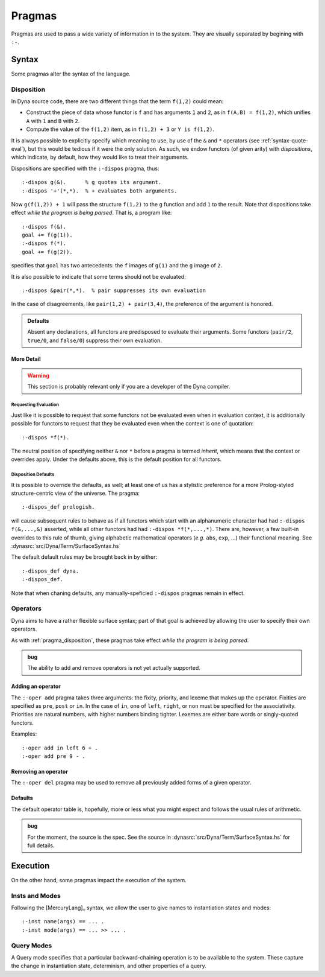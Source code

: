 .. Pragmas
   This file documents the pragma assertions our pipeline understands.

*******
Pragmas
*******

Pragmas are used to pass a wide variety of information in to the system.
They are visually separated by begining with ``:-``.

######
Syntax
######

Some pragmas alter the syntax of the language.

.. index::
   double: pragma; disposition

.. _pragma_disposition:

Disposition
===========

In Dyna source code, there are two different things that the term ``f(1,2)``
could mean:

* Construct the piece of data whose functor is ``f`` and has arguments
  ``1`` and ``2``, as in ``f(A,B) = f(1,2)``, which unifies ``A`` with ``1``
  and ``B`` with ``2``.

* Compute the value of the ``f(1,2)`` item, as in  ``f(1,2) + 3`` or
  ``Y is f(1,2)``.

It is always possible to explicitly specify which meaning to use, by use of
the ``&`` and ``*`` operators (see :ref:`syntax-quote-eval`), but this would
be tedious if it were the only solution.  As such, we endow functors (of
given arity) with *dispositions*, which indicate, by default, how they would
like to treat their arguments.

Dispositions are specified with the ``:-dispos`` pragma, thus::

  :-dispos g(&).      % g quotes its argument.
  :-dispos '+'(*,*).  % + evaluates both arguments.

Now ``g(f(1,2)) + 1`` will pass the structure ``f(1,2)`` to the ``g``
function and add ``1`` to the result.  Note that dispositions take effect
*while the program is being parsed*.  That is, a program like::

  :-dispos f(&).
  goal += f(g(1)).
  :-dispos f(*).
  goal += f(g(2)).

specifies that ``goal`` has two antecedents: the ``f`` images of ``g(1)``
and the ``g`` image of ``2``.

It is also possible to indicate that some terms should not be evaluated::

  :-dispos &pair(*,*).  % pair suppresses its own evaluation

In the case of disagreements, like ``pair(1,2) + pair(3,4)``, the preference
of the argument is honored.

.. admonition:: Defaults

   Absent any declarations, all functors are predisposed to evaluate their
   arguments.  Some functors (``pair/2``, ``true/0``, and ``false/0``)
   suppress their own evaluation.

More Detail
-----------

.. warning:: This section is probably relevant only if you are a developer
   of the Dyna compiler.

Requesting Evaluation
^^^^^^^^^^^^^^^^^^^^^

Just like it is possible to request that some functors not be evaluated even
when in evaluation context, it is additionally possible for functors to
request that they be evaluated even when the context is one of quotation::

  :-dispos *f(*).

The neutral position of specifying neither ``&`` nor ``*`` before a pragma
is termed *inherit*, which means that the context or overrides apply.  Under
the defaults above, this is the default position for all functors.

Disposition Defaults
^^^^^^^^^^^^^^^^^^^^

It is possible to override the defaults, as well; at least one of us has a
stylistic preference for a more Prolog-styled structure-centric view of the
universe.  The pragma::

  :-dispos_def prologish.

will cause subsequent rules to behave as if all functors which start with an
alphanumeric character had had ``:-dispos f(&,...,&)`` asserted, while all
other functors had had ``:-dispos *f(*,...,*)``.  There are, however, a few
built-in overrides to this rule of thumb, giving alphabetic mathematical
operators (*e.g.* ``abs``, ``exp``, ...) their functional meaning.  See
:dynasrc:`src/Dyna/Term/SurfaceSyntax.hs`

The default default rules may be brought back in by either::

  :-dispos_def dyna.
  :-dispos_def.

Note that when chaning defaults, any manually-speficied ``:-dispos``
pragmas remain in effect.

.. index::
   double: pragma; operator

.. _pragma_operator:
  
Operators
=========
  
Dyna aims to have a rather flexible surface syntax; part of that goal is
achieved by allowing the user to specify their own operators.

As with :ref:`pragma_disposition`, these pragmas take effect
*while the program is being parsed*.

.. admonition:: bug

   The ability to add and remove operators is not yet actually supported.

Adding an operator
------------------

The ``:-oper add`` pragma takes three arguments: the fixity, priority, and
lexeme that makes up the operator.  Fixities are specified as ``pre``,
``post`` or ``in``.  In the case of ``in``, one of ``left``, ``right``, or
``non`` must be specified for the associativity.  Priorities are natural
numbers, with higher numbers binding tighter.  Lexemes are either bare words
or singly-quoted functors.

Examples::

  :-oper add in left 6 + .
  :-oper add pre 9 - .

Removing an operator
--------------------

The ``:-oper del`` pragma may be used to remove all previously added forms
of a given operator.

Defaults
--------

The default operator table is, hopefully, more or less what you might
expect and follows the usual rules of arithmetic.

.. admonition:: bug

   For the moment, the source is the spec.  See the source in
   :dynasrc:`src/Dyna/Term/SurfaceSyntax.hs` for full details.

#########
Execution
#########

On the other hand, some pragmas impact the execution of the system.

.. index::
   double: pragma; inst
   double: pragma; mode

.. _pragma_inst_mode:

Insts and Modes
===============

Following the [MercuryLang]_ syntax, we allow the user to give names to
instantiation states and modes::

  :-inst name(args) == ... .
  :-inst mode(args) == ... >> ... .

.. index::
   double: pragma; query mode
   single: qmode

.. _pragma_qmode:

Query Modes
===========

A Query mode specifies that a particular backward-chaining operation is to
be available to the system.  These capture the change in instantiation
state, determinism, and other properties of a query.
